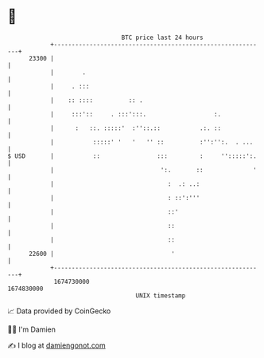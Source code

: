 * 👋

#+begin_example
                                   BTC price last 24 hours                    
               +------------------------------------------------------------+ 
         23300 |                                                            | 
               |        .                                                   | 
               |     . :::                                                  | 
               |    :: ::::          :: .                                   | 
               |     :::'::     . :::':::.                   :.             | 
               |      :   ::. :::::'  :''::.::           .:. ::             | 
               |           :::::' '   '   '' ::          :'':'':.  . ...    | 
   $ USD       |           ::                :::         :     '':::::':.   | 
               |                              ':.       ::              '   | 
               |                                :  .: ..:                   | 
               |                                : ::':'''                   | 
               |                                ::'                         | 
               |                                ::                          | 
               |                                ::                          | 
         22600 |                                 '                          | 
               +------------------------------------------------------------+ 
                1674730000                                        1674830000  
                                       UNIX timestamp                         
#+end_example
📈 Data provided by CoinGecko

🧑‍💻 I'm Damien

✍️ I blog at [[https://www.damiengonot.com][damiengonot.com]]

